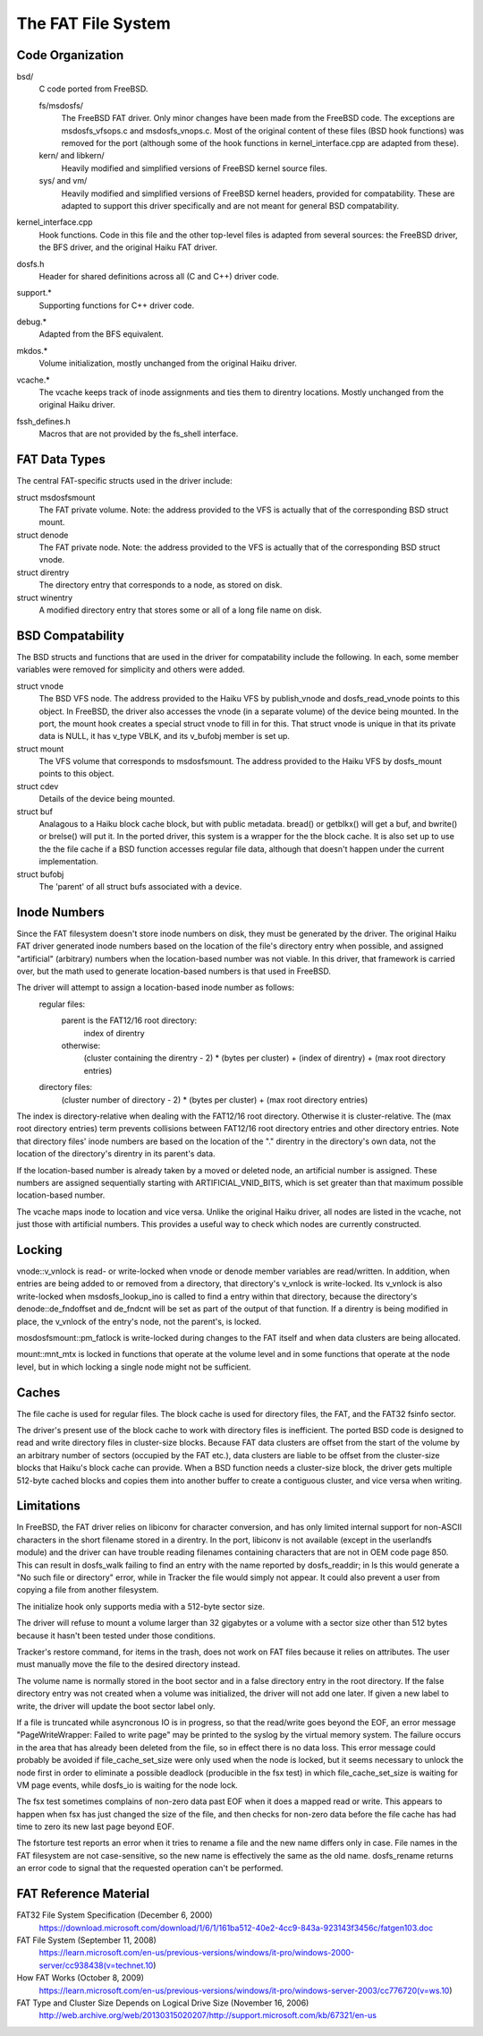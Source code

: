 .. _FAT Page:

===================
The FAT File System
===================

Code Organization
=================

bsd/
	C code ported from FreeBSD.

	fs/msdosfs/
		The FreeBSD FAT driver.  Only minor changes have been made from the FreeBSD code.  The exceptions are msdosfs_vfsops.c and msdosfs_vnops.c.  Most of the original content of these files (BSD hook functions) was removed for the port (although some of the hook functions in kernel_interface.cpp are adapted from these).

	kern/ and libkern/
		Heavily modified and simplified versions of FreeBSD kernel source files.

	sys/ and vm/
		Heavily modified and simplified versions of FreeBSD kernel headers, provided for compatability.  These are adapted to support this driver specifically and are not meant for general BSD compatability.

kernel_interface.cpp
	Hook functions.  Code in this file and the other top-level files is adapted from several sources:  the FreeBSD driver, the BFS driver, and the original Haiku FAT driver.

dosfs.h
	Header for shared definitions across all (C and C++) driver code.

support.*
	Supporting functions for C++ driver code. 

debug.*	
	Adapted from the BFS equivalent.

mkdos.*
	Volume initialization, mostly unchanged from the original Haiku driver.

vcache.*
	The vcache keeps track of inode assignments and ties them to direntry locations.  Mostly unchanged from the original Haiku driver.

fssh_defines.h
	Macros that are not provided by the fs_shell interface.

FAT Data Types
==============

The central FAT-specific structs used in the driver include:

struct msdosfsmount
	The FAT private volume.  Note:  the address provided to the VFS is actually that of the corresponding BSD struct mount.
	
struct denode
	The FAT private node.  Note:  the address provided to the VFS is actually that of the corresponding BSD struct vnode.

struct direntry
	The directory entry that corresponds to a node, as stored on disk.
	
struct winentry
	A modified directory entry that stores some or all of a long file name on disk.	

BSD Compatability
=================

The BSD structs and functions that are used in the driver for compatability include the following.  In each, some member variables were removed for simplicity and others were added.

struct vnode
	The BSD VFS node.  The address provided to the Haiku VFS by publish_vnode and dosfs_read_vnode points to this object.  In FreeBSD, the driver also accesses the vnode (in a separate volume) of the device being mounted.  In the port, the mount hook creates a special struct vnode to fill in for this.  That struct vnode is unique in that its private data is NULL, it has v_type VBLK, and its v_bufobj member is set up.
	
struct mount
	The VFS volume that corresponds to msdosfsmount.  The address provided to the Haiku VFS by dosfs_mount points to this object.
	
struct cdev
	Details of the device being mounted.

struct buf
	Analagous to a Haiku block cache block, but with public metadata.  bread() or getblkx() will get a buf, and bwrite() or brelse() will put it.  In the ported driver, this system is a wrapper for the the block cache.  It is also set up to use the the file cache if a BSD function accesses regular file data, although that doesn't happen under the current implementation.

struct bufobj
	The 'parent' of all struct bufs associated with a device.

Inode Numbers
=============

Since the FAT filesystem doesn't store inode numbers on disk, they must be generated by the driver.  The original Haiku FAT driver generated inode numbers based on the location of the file's directory entry when possible, and assigned "artificial" (arbitrary) numbers when the location-based number was not viable.  In this driver, that framework is carried over, but the math used to generate location-based numbers is that used in FreeBSD.  

The driver will attempt to assign a location-based inode number as follows:
	regular files:  
		parent is the FAT12/16 root directory:
			index of direntry
		otherwise:
			(cluster containing the direntry - 2) * (bytes per cluster) + (index of direntry) + (max root directory entries)
	directory files:  
		(cluster number of directory - 2) * (bytes per cluster) + (max root directory entries)

The index is directory-relative when dealing with the FAT12/16 root directory.  Otherwise it is cluster-relative.
The (max root directory entries) term prevents collisions between FAT12/16 root directory entries and other directory entries.
Note that directory files' inode numbers are based on the location of the "." direntry in the directory's own data, not the location of the directory's direntry in its parent's data.

If the location-based number is already taken by a moved or deleted node, an artificial number is assigned.  These numbers are assigned sequentially starting with ARTIFICIAL_VNID_BITS, which is set greater than that maximum possible location-based number.

The vcache maps inode to location and vice versa.  Unlike the original Haiku driver, all nodes are listed in the vcache, not just those with artificial numbers.  This provides a useful way to check which nodes are currently constructed.

Locking
=======

vnode::v_vnlock is read- or write-locked when vnode or denode member variables are read/written.  In addition, when entries are being added to or removed from a directory, that directory's v_vnlock is write-locked.  Its v_vnlock is also write-locked when msdosfs_lookup_ino is called to find a entry within that directory, because the directory's denode::de_fndoffset and de_fndcnt will be set as part of the output of that function.  If a direntry is being modified in place, the v_vnlock of the entry's node, not the parent's, is locked.

mosdosfsmount::pm_fatlock is write-locked during changes to the FAT itself and when data clusters are being allocated.

mount::mnt_mtx is locked in functions that operate at the volume level and in some functions that operate at the node level, but in which locking a single node might not be sufficient.

Caches
======

The file cache is used for regular files.  The block cache is used for directory files, the FAT, and the FAT32 fsinfo sector.

The driver's present use of the block cache to work with directory files is inefficient.  The ported BSD code is designed to read and write directory files in cluster-size blocks.  Because FAT data clusters are offset from the start of the volume by an arbitrary number of sectors (occupied by the FAT etc.), data clusters are liable to be offset from the cluster-size blocks that Haiku's block cache can provide.  When a BSD function needs a cluster-size block, the driver gets multiple 512-byte cached blocks and copies them into another buffer to create a contiguous cluster, and vice versa when writing.

Limitations
===========

In FreeBSD, the FAT driver relies on libiconv for character conversion, and has only limited
internal support for non-ASCII characters in the short filename stored in a direntry.  In the port, libiconv is not available (except in the userlandfs module) and the driver can have trouble reading filenames containing characters that are not in OEM code page 850.  This can result in dosfs_walk failing to find an entry with the name reported by dosfs_readdir; in ls this would generate a "No such file or directory" error, while in Tracker the file would simply not appear.  It could also prevent a user from copying a file from another filesystem.

The initialize hook only supports media with a 512-byte sector size.

The driver will refuse to mount a volume larger than 32 gigabytes or a volume with a sector size other than 512 bytes because it hasn't been tested under those conditions.

Tracker's restore command, for items in the trash, does not work on FAT files because it relies on attributes. The user must manually move the file to the desired directory instead.

The volume name is normally stored in the boot sector and in a false directory entry in the root directory.  If the false directory entry was not created when a volume was initialized, the driver will not add one later.  If given a new label to write, the driver will update the boot sector label only.

If a file is truncated while asyncronous IO is in progress, so that the read/write goes beyond the EOF, an error message "PageWriteWrapper: Failed to write page" may be printed to the syslog by the virtual memory system.  The failure occurs in the area that has already been deleted from the file, so in effect there is no data loss.  This error message could probably be avoided if file_cache_set_size were only used when the node is locked, but it seems necessary to unlock the node first in order to eliminate a possible deadlock (producible in the fsx test) in which file_cache_set_size is waiting for VM page events, while dosfs_io is waiting for the node lock.

The fsx test sometimes complains of non-zero data past EOF when it does a mapped read or write.  This appears to happen when fsx has just changed the size of the file, and then checks for non-zero data before the file cache has had time to zero its new last page beyond EOF.

The fstorture test reports an error when it tries to rename a file and the new name differs only in case. File names in the FAT filesystem are not case-sensitive, so the new name is effectively the same as the old name.  dosfs_rename returns an error code to signal that the requested operation can't be performed.

FAT Reference Material
======================

FAT32 File System Specification (December 6, 2000)
	https://download.microsoft.com/download/1/6/1/161ba512-40e2-4cc9-843a-923143f3456c/fatgen103.doc
FAT File System (September 11, 2008)
	https://learn.microsoft.com/en-us/previous-versions/windows/it-pro/windows-2000-server/cc938438(v=technet.10)
How FAT Works (October 8, 2009)
	https://learn.microsoft.com/en-us/previous-versions/windows/it-pro/windows-server-2003/cc776720(v=ws.10)
FAT Type and Cluster Size Depends on Logical Drive Size (November 16, 2006)
	http://web.archive.org/web/20130315020207/http://support.microsoft.com/kb/67321/en-us
